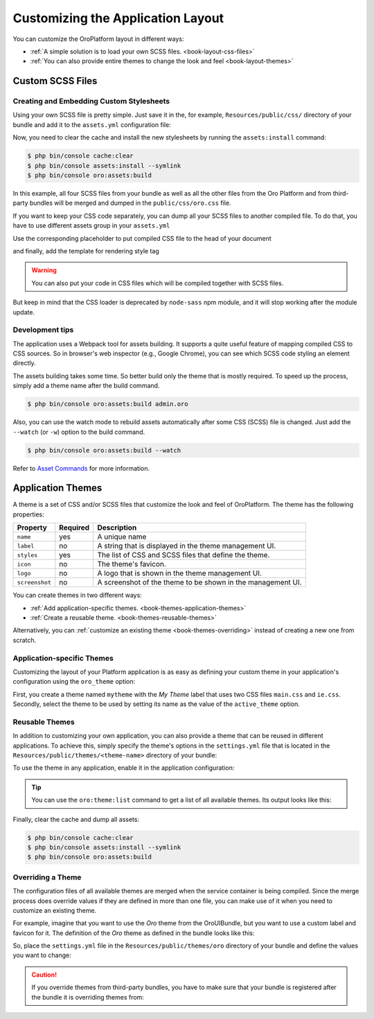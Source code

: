 .. index::
    pair: Customization; Themes

Customizing the Application Layout
==================================

You can customize the OroPlatform layout in different ways:

* :ref:`A simple solution is to load your own SCSS files. <book-layout-css-files>`
* :ref:`You can also provide entire themes to change the look and feel <book-layout-themes>`

.. _book-layout-css-files:

Custom SCSS Files
----------------

Creating and Embedding Custom Stylesheets
~~~~~~~~~~~~~~~~~~~~~~~~~~~~~~~~~~~~~~~~~

Using your own SCSS file is pretty simple. Just save it in the, for example,
``Resources/public/css/`` directory of your bundle and add it to the ``assets.yml``
configuration file:

.. code-block:: yaml
    :linenos:

    # src/Acme/NewBundle/Resources/config/oro/assets.yml
    css:
        inputs:
            - 'bundles/acmenew/css/styles.scss'

Now, you need to clear the cache and install the new stylesheets by running the ``assets:install``
command:

.. code-block:: bash

    $ php bin/console cache:clear
    $ php bin/console assets:install --symlink
    $ php bin/console oro:assets:build

In this example, all four SCSS files from your bundle as well as all the other files from the Oro Platform
and from third-party bundles will be merged and dumped in the ``public/css/oro.css`` file.

If you want to keep your CSS code separately, you can dump all your SCSS files to another compiled file.
To do that, you have to use different assets group in your ``assets.yml``

.. code-block:: yaml
    :linenos:

    # src/Acme/NewBundle/Resources/config/oro/assets.yml
    acme_styles:
        inputs:
          - 'bundles/acmenew/css/styles.scss'
    	  - 'bundles/acmenew/css/another-styles.scss'
        output: 'css/acme.css'

Use the corresponding placeholder to put compiled CSS file to the head of your document

.. code-block:: yaml
    :linenos:

    # src/Acme/Bundle/NewBundle/Resources/config/oro/placeholders.yml
    placeholders:
        placeholders:
            head_style:
                items:
                    acme_css:
                        order: 150

        items:
            acme_css:
                template: AcmeNewBundle::acme_css.html.twig

and finally, add the template for rendering style tag

.. code-block:: html+jinja
    :linenos:

    # src/Acme/Bundle/NewBundle/Resources/views/acme_css.html.twig
    <link rel="stylesheet" media="all" href="{{ asset('css/acme.css') }}" />

.. warning::
    You can also put your code in CSS files which will be compiled together with SCSS files.
But keep in mind that the CSS loader is deprecated by ``node-sass`` npm module, and it will stop working after the module update.


Development tips
~~~~~~~~~~~~~~~~
 
The application uses a Webpack tool for assets building. It supports a quite useful feature of mapping
compiled CSS to CSS sources. So in browser's web inspector (e.g., Google Chrome), you can see
which SCSS code styling an element directly.

The assets building takes some time. So better build only the theme that is mostly required. To speed up the process, simply add a
theme name after the build command.

.. code-block:: bash

    $ php bin/console oro:assets:build admin.oro

Also, you can use the watch mode to rebuild assets automatically after some CSS (SCSS) file is changed.
Just add the ``--watch`` (or ``-w``) option to the build command.

.. code-block:: bash

    $ php bin/console oro:assets:build --watch

Refer to `Asset Commands`_ for more information.

Application Themes
------------------

A theme is a set of CSS and/or SCSS files that customize the look and feel of OroPlatform. The theme has the following properties:

==============  ========  ===========================================================
Property        Required  Description
==============  ========  ===========================================================
``name``        yes       A unique name
``label``       no        A string that is displayed in the theme management UI.
``styles``      yes       The list of CSS and SCSS files that define the theme.
``icon``        no        The theme's favicon.
``logo``        no        A logo that is shown in the theme management UI.
``screenshot``  no        A screenshot of the theme to be shown in the management UI.
==============  ========  ===========================================================

You can create themes in two different ways:

* :ref:`Add application-specific themes. <book-themes-application-themes>`
* :ref:`Create a reusable theme. <book-themes-reusable-themes>`

Alternatively, you can :ref:`customize an existing theme <book-themes-overriding>` instead of
creating a new one from scratch.

.. _book-themes-application-themes:

Application-specific Themes
~~~~~~~~~~~~~~~~~~~~~~~~~~~

Customizing the layout of your Platform application is as easy as defining your custom theme in
your application's configuration using the ``oro_theme`` option:

.. code-block:: yaml
    :linenos:

    # config/config.yml
    oro_theme:
        themes:
            mytheme:
                styles:
                    - mytheme/css/main.css
                    - mytheme/css/ie.css
                label: My Theme
                icon: mytheme/images/favicon.ico
                logo: mytheme/images/logo.png
                screenshot: /mytheme/images/screenshot.png
        active_theme: mytheme

First, you create a theme named ``mytheme`` with the *My Theme* label that uses two CSS files ``main.css`` and ``ie.css``. Secondly, select the theme to be used by setting its name as the value of the ``active_theme`` option.

.. _book-themes-reusable-themes:

Reusable Themes
~~~~~~~~~~~~~~~

In addition to customizing your own application, you can also provide a theme that can be reused in different applications. To achieve this, simply specify the theme's options in the ``settings.yml`` file that is located in the ``Resources/public/themes/<theme-name>``
directory of your bundle:

.. code-block:: yaml
    :linenos:

    # src/Acme/DemoBundle/Resources/public/themes/acme-theme/settings.yml
    styles:
        - bundles/acmebundle/themes/acme-theme/css/main.css
        - bundles/acmebundle/themes/acme-theme/css/ie.css
    label: Acme Demo Theme
    icon: bundles/acmebundle/themes/acme-theme/images/favicon.ico
    logo: bundles/acmebundle/themes/acme-theme/images/logo.png
    screenshot: bundles/acmebundle/themes/acme-theme/images/screenshot.png

To use the theme in any application, enable it in the application configuration:

.. code-block:: yaml
    :linenos:

    # config/config.yml
    oro_theme:
        active_theme: acme-theme

.. tip::

    You can use the ``oro:theme:list`` command to get a list of all available themes. Its output looks like this:

    .. code-block:: text
        :linenos:

        List of available themes:
        acme-theme (active)
         - label: Acme Demo Theme
         - logo: bundles/acmebundle/themes/acme-theme/images/logo.png
         - icon: bundles/acmebundle/themes/acme-theme/images/favicon.ico
         - screenshot: bundles/acmebundle/themes/acme-theme/images/screenshot.png
         - styles:
             - bundles/acmebundle/themes/acme-theme/css/main.css
             - bundles/acmebundle/themes/acme-theme/css/ie.css
        demo:
         - label: Demo Theme
         - logo: bundles/oroui/themes/demo/images/favicon.ico
         - styles:
             - bundles/oroui/themes/demo/css/scss/main.scss
             - bundles/oroui/themes/demo/css/style.css
        mytheme
         - label: My Theme
         - logo: mytheme/images/logo.png
         - icon: mytheme/images/favicon.ico
         - screenshot: mytheme/images/screenshot.png
         - styles:
             - mytheme/css/main.css
             - mytheme/css/ie.css
        oro
         - label: Oro Theme
         - icon: bundles/oroui/themes/oro/images/favicon.ico
         - styles: bundles/oroui/themes/oro/css/style.css

Finally, clear the cache and dump all assets:

.. code-block:: bash

    $ php bin/console cache:clear
    $ php bin/console assets:install --symlink
    $ php bin/console oro:assets:build

.. _book-themes-overriding:

Overriding a Theme
~~~~~~~~~~~~~~~~~~

The configuration files of all available themes are merged when the service container is being
compiled. Since the merge process does override values if they are defined in more than one file,
you can make use of it when you need to customize an existing theme.

For example, imagine that you want to use the *Oro* theme from the OroUIBundle, but you want to use
a custom label and favicon for it. The definition of the *Oro* theme as defined in the bundle looks
like this:

.. code-block:: yaml
    :linenos:

    label: Oro Theme
    icon: bundles/oroui/themes/oro/images/favicon.ico
    styles:
        - bundles/oroui/themes/oro/css/style.css

So, place the ``settings.yml`` file in the ``Resources/public/themes/oro`` directory of your bundle and define the values you want to change:

.. code-block:: yaml
    :linenos:

    # src/Acme/DemoBundle/Resources/public/oro/
    label: Custom Oro Theme
    icon: images/custom_favicon.ico

.. caution::

    If you override themes from third-party bundles, you have to make sure that your bundle is
    registered after the bundle it is overriding themes from:

    .. code-block:: php
        :linenos:

        // src/AppKernel.php
        // ...

        class AppKernel extends OroKernel
        {
            public function registerBundles()
            {
                $bundles = array(
                    // ...
                    new ThirdParty\Bundle\ThirdPartyBundle(),
                    // ...
                    new Acme\DemoBundle\AcmeDemoBundle(),
                    // ...
                );

                // ...
            }

            // ...
        }

.. _`Asset Commands`: https://github.com/oroinc/platform/blob/master/src/Oro/Bundle/AssetBundle/Resources/doc/index.md#commands
